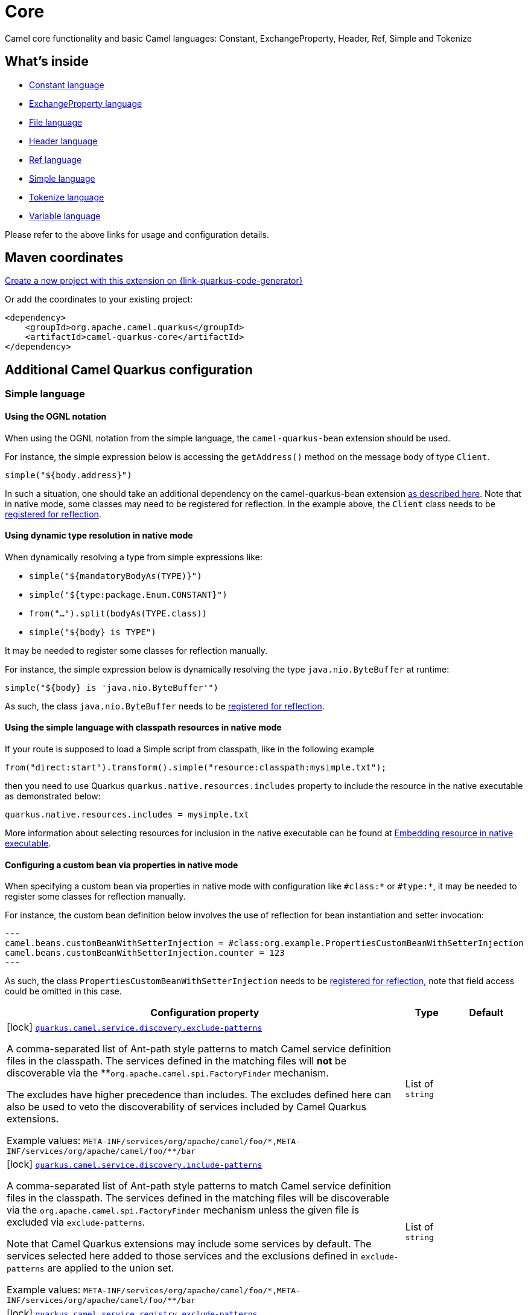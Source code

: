 // Do not edit directly!
// This file was generated by camel-quarkus-maven-plugin:update-extension-doc-page
[id="extensions-core"]
= Core
:page-aliases: extensions/core.adoc
:linkattrs:
:cq-artifact-id: camel-quarkus-core
:cq-native-supported: true
:cq-status: Stable
:cq-status-deprecation: Stable
:cq-description: Camel core functionality and basic Camel languages: Constant, ExchangeProperty, Header, Ref, Simple and Tokenize
:cq-deprecated: false
:cq-jvm-since: 0.0.1
:cq-native-since: 0.0.1

ifeval::[{doc-show-badges} == true]
[.badges]
[.badge-key]##JVM since##[.badge-supported]##0.0.1## [.badge-key]##Native since##[.badge-supported]##0.0.1##
endif::[]

Camel core functionality and basic Camel languages: Constant, ExchangeProperty, Header, Ref, Simple and Tokenize

[id="extensions-core-whats-inside"]
== What's inside

* xref:{cq-camel-components}:languages:constant-language.adoc[Constant language]
* xref:{cq-camel-components}:languages:exchangeProperty-language.adoc[ExchangeProperty language]
* xref:{cq-camel-components}:languages:file-language.adoc[File language]
* xref:{cq-camel-components}:languages:header-language.adoc[Header language]
* xref:{cq-camel-components}:languages:ref-language.adoc[Ref language]
* xref:{cq-camel-components}:languages:simple-language.adoc[Simple language]
* xref:{cq-camel-components}:languages:tokenize-language.adoc[Tokenize language]
* xref:{cq-camel-components}:languages:variable-language.adoc[Variable language]

Please refer to the above links for usage and configuration details.

[id="extensions-core-maven-coordinates"]
== Maven coordinates

https://{link-quarkus-code-generator}/?extension-search=camel-quarkus-core[Create a new project with this extension on {link-quarkus-code-generator}, window="_blank"]

Or add the coordinates to your existing project:

[source,xml]
----
<dependency>
    <groupId>org.apache.camel.quarkus</groupId>
    <artifactId>camel-quarkus-core</artifactId>
</dependency>
----
ifeval::[{doc-show-user-guide-link} == true]
Check the xref:user-guide/index.adoc[User guide] for more information about writing Camel Quarkus applications.
endif::[]

[id="extensions-core-additional-camel-quarkus-configuration"]
== Additional Camel Quarkus configuration

[id="extensions-core-configuration-simple-language"]
=== Simple language

[id="extensions-core-configuration-using-the-ognl-notation"]
==== Using the OGNL notation
When using the OGNL notation from the simple language, the `camel-quarkus-bean` extension should be used.

For instance, the simple expression below is accessing the `getAddress()` method on the message body of type `Client`.
[source,java]
----
simple("${body.address}")
----

In such a situation, one should take an additional dependency on the camel-quarkus-bean extension xref:{cq-camel-components}::bean-component.adoc[as described here].
Note that in native mode, some classes may need to be registered for reflection. In the example above, the `Client` class
needs to be link:https://quarkus.io/guides/writing-native-applications-tips#registering-for-reflection[registered for reflection].

[id="extensions-core-configuration-using-dynamic-type-resolution-in-native-mode"]
==== Using dynamic type resolution in native mode
When dynamically resolving a type from simple expressions like:

 * `simple("${mandatoryBodyAs(TYPE)}")`
 * `simple("${type:package.Enum.CONSTANT}")`
 * `from("...").split(bodyAs(TYPE.class))`
 * `simple("$\{body} is TYPE")`

It may be needed to register some classes for reflection manually.

For instance, the simple expression below is dynamically resolving the type `java.nio.ByteBuffer` at runtime:
[source,java]
----
simple("${body} is 'java.nio.ByteBuffer'")
----

As such, the class `java.nio.ByteBuffer` needs to be link:https://quarkus.io/guides/writing-native-applications-tips#registering-for-reflection[registered for reflection].

[id="extensions-core-configuration-using-the-simple-language-with-classpath-resources-in-native-mode"]
==== Using the simple language with classpath resources in native mode

If your route is supposed to load a Simple script from classpath, like in the following example

[source,java]
----
from("direct:start").transform().simple("resource:classpath:mysimple.txt");
----

then you need to use Quarkus `quarkus.native.resources.includes` property to include the resource in the native executable
as demonstrated below:

[source,properties]
----
quarkus.native.resources.includes = mysimple.txt
----

More information about selecting resources for inclusion in the native executable can be found at xref:user-guide/native-mode.adoc#embedding-resource-in-native-executable[Embedding resource in native executable].

[id="extensions-core-configuration-configuring-a-custom-bean-via-properties-in-native-mode"]
==== Configuring a custom bean via properties in native mode
When specifying a custom bean via properties in native mode with configuration like `#class:*` or `#type:*`, it may be needed to register some classes for reflection manually.

For instance, the custom bean definition below involves the use of reflection for bean instantiation and setter invocation:
[source,properties]
---
camel.beans.customBeanWithSetterInjection = #class:org.example.PropertiesCustomBeanWithSetterInjection
camel.beans.customBeanWithSetterInjection.counter = 123
---

As such, the class `PropertiesCustomBeanWithSetterInjection` needs to be link:https://quarkus.io/guides/writing-native-applications-tips#registering-for-reflection[registered for reflection], note that field access could be omitted in this case.


[width="100%",cols="80,5,15",options="header"]
|===
| Configuration property | Type | Default


a|icon:lock[title=Fixed at build time] [[quarkus-camel-service-discovery-exclude-patterns]]`link:#quarkus-camel-service-discovery-exclude-patterns[quarkus.camel.service.discovery.exclude-patterns]`

A comma-separated list of Ant-path style patterns to match Camel service definition files in the classpath. The
services defined in the matching files will *not* be discoverable via the **`org.apache.camel.spi.FactoryFinder`
mechanism.

The excludes have higher precedence than includes. The excludes defined here can also be used to veto the
discoverability of services included by Camel Quarkus extensions.

Example values: `META-INF/services/org/apache/camel/foo/++*++,META-INF/services/org/apache/camel/foo/++**++/bar`
| List of `string`
| 

a|icon:lock[title=Fixed at build time] [[quarkus-camel-service-discovery-include-patterns]]`link:#quarkus-camel-service-discovery-include-patterns[quarkus.camel.service.discovery.include-patterns]`

A comma-separated list of Ant-path style patterns to match Camel service definition files in the classpath. The
services defined in the matching files will be discoverable via the `org.apache.camel.spi.FactoryFinder` mechanism
unless the given file is excluded via `exclude-patterns`.

Note that Camel Quarkus extensions may include some services by default. The services selected here added to those
services and the exclusions defined in `exclude-patterns` are applied to the union set.

Example values: `META-INF/services/org/apache/camel/foo/++*++,META-INF/services/org/apache/camel/foo/++**++/bar`
| List of `string`
| 

a|icon:lock[title=Fixed at build time] [[quarkus-camel-service-registry-exclude-patterns]]`link:#quarkus-camel-service-registry-exclude-patterns[quarkus.camel.service.registry.exclude-patterns]`

A comma-separated list of Ant-path style patterns to match Camel service definition files in the classpath. The
services defined in the matching files will *not* be added to Camel registry during application's static
initialization.

The excludes have higher precedence than includes. The excludes defined here can also be used to veto the
registration of services included by Camel Quarkus extensions.

Example values: `META-INF/services/org/apache/camel/foo/++*++,META-INF/services/org/apache/camel/foo/++**++/bar`**
| List of `string`
| 

a|icon:lock[title=Fixed at build time] [[quarkus-camel-service-registry-include-patterns]]`link:#quarkus-camel-service-registry-include-patterns[quarkus.camel.service.registry.include-patterns]`

A comma-separated list of Ant-path style patterns to match Camel service definition files in the classpath. The
services defined in the matching files will be added to Camel registry during application's static initialization
unless the given file is excluded via `exclude-patterns`.

Note that Camel Quarkus extensions may include some services by default. The services selected here added to those
services and the exclusions defined in `exclude-patterns` are applied to the union set.

Example values: `META-INF/services/org/apache/camel/foo/++*++,META-INF/services/org/apache/camel/foo/++**++/bar`
| List of `string`
| 

a|icon:lock[title=Fixed at build time] [[quarkus-camel-runtime-catalog-components]]`link:#quarkus-camel-runtime-catalog-components[quarkus.camel.runtime-catalog.components]`

If `true` the Runtime Camel Catalog embedded in the application will contain JSON schemas of Camel components
available in the application; otherwise component JSON schemas will not be available in the Runtime Camel Catalog and
any attempt to access those will result in a RuntimeException.

Setting this to `false` helps to reduce the size of the native image. In JVM mode, there is no real benefit of
setting this flag to `false` except for making the behavior consistent with native mode.
| `boolean`
| `true`

a|icon:lock[title=Fixed at build time] [[quarkus-camel-runtime-catalog-languages]]`link:#quarkus-camel-runtime-catalog-languages[quarkus.camel.runtime-catalog.languages]`

If `true` the Runtime Camel Catalog embedded in the application will contain JSON schemas of Camel languages
available in the application; otherwise language JSON schemas will not be available in the Runtime Camel Catalog and
any attempt to access those will result in a RuntimeException.

Setting this to `false` helps to reduce the size of the native image. In JVM mode, there is no real benefit of
setting this flag to `false` except for making the behavior consistent with native mode.
| `boolean`
| `true`

a|icon:lock[title=Fixed at build time] [[quarkus-camel-runtime-catalog-dataformats]]`link:#quarkus-camel-runtime-catalog-dataformats[quarkus.camel.runtime-catalog.dataformats]`

If `true` the Runtime Camel Catalog embedded in the application will contain JSON schemas of Camel data formats
available in the application; otherwise data format JSON schemas will not be available in the Runtime Camel Catalog
and any attempt to access those will result in a RuntimeException.

Setting this to `false` helps to reduce the size of the native image. In JVM mode, there is no real benefit of
setting this flag to `false` except for making the behavior consistent with native mode.
| `boolean`
| `true`

a|icon:lock[title=Fixed at build time] [[quarkus-camel-runtime-catalog-devconsoles]]`link:#quarkus-camel-runtime-catalog-devconsoles[quarkus.camel.runtime-catalog.devconsoles]`

If `true` the Runtime Camel Catalog embedded in the application will contain JSON schemas of Camel dev consoles
available in the application; otherwise dev console JSON schemas will not be available in the Runtime Camel Catalog
and any attempt to access those will result in a RuntimeException.

Setting this to `false` helps to reduce the size of the native image. In JVM mode, there is no real benefit of
setting this flag to `false` except for making the behavior consistent with native mode.
| `boolean`
| `true`

a|icon:lock[title=Fixed at build time] [[quarkus-camel-runtime-catalog-models]]`link:#quarkus-camel-runtime-catalog-models[quarkus.camel.runtime-catalog.models]`

If `true` the Runtime Camel Catalog embedded in the application will contain JSON schemas of Camel EIP models
available in the application; otherwise EIP model JSON schemas will not be available in the Runtime Camel Catalog and
any attempt to access those will result in a RuntimeException.

Setting this to `false` helps to reduce the size of the native image. In JVM mode, there is no real benefit of
setting this flag to `false` except for making the behavior consistent with native mode.
| `boolean`
| `true`

a|icon:lock[title=Fixed at build time] [[quarkus-camel-runtime-catalog-transformers]]`link:#quarkus-camel-runtime-catalog-transformers[quarkus.camel.runtime-catalog.transformers]`

If `true` the Runtime Camel Catalog embedded in the application will contain JSON schemas of Camel transformers
available in the application; otherwise transformer JSON schemas will not be available in the Runtime Camel Catalog
and any attempt to access those will result in a RuntimeException.

Setting this to `false` helps to reduce the size of the native image. In JVM mode, there is no real benefit of
setting this flag to `false` except for making the behavior consistent with native mode.
| `boolean`
| `true`

a|icon:lock[title=Fixed at build time] [[quarkus-camel-routes-discovery-enabled]]`link:#quarkus-camel-routes-discovery-enabled[quarkus.camel.routes-discovery.enabled]`

Enable automatic discovery of routes during static initialization.
| `boolean`
| `true`

a|icon:lock[title=Fixed at build time] [[quarkus-camel-routes-discovery-exclude-patterns]]`link:#quarkus-camel-routes-discovery-exclude-patterns[quarkus.camel.routes-discovery.exclude-patterns]`

Used for exclusive filtering scanning of RouteBuilder classes. The exclusive filtering takes precedence over
inclusive filtering. The pattern is using Ant-path style pattern. Multiple patterns can be specified separated by
comma. For example to exclude all classes starting with Bar use: ++**++/Bar++*++ To exclude all routes from a
specific package use: com/mycompany/bar/++*++ To exclude all routes from a specific package and its sub-packages use
double wildcards: com/mycompany/bar/++**++ And to exclude all routes from two specific packages use:
com/mycompany/bar/++*++,com/mycompany/stuff/++*++
| List of `string`
| 

a|icon:lock[title=Fixed at build time] [[quarkus-camel-routes-discovery-include-patterns]]`link:#quarkus-camel-routes-discovery-include-patterns[quarkus.camel.routes-discovery.include-patterns]`

Used for inclusive filtering scanning of RouteBuilder classes. The exclusive filtering takes precedence over
inclusive filtering. The pattern is using Ant-path style pattern. Multiple patterns can be specified separated by
comma. For example to include all classes starting with Foo use: ++**++/Foo++*++ To include all routes from a
specific package use: com/mycompany/foo/++*++ To include all routes from a specific package and its sub-packages use
double wildcards: com/mycompany/foo/++**++ And to include all routes from two specific packages use:
com/mycompany/foo/++*++,com/mycompany/stuff/++*++
| List of `string`
| 

a|icon:lock[title=Fixed at build time] [[quarkus-camel-native-reflection-exclude-patterns]]`link:#quarkus-camel-native-reflection-exclude-patterns[quarkus.camel.native.reflection.exclude-patterns]`

A comma separated list of Ant-path style patterns to match class names that should be *excluded* from registering for
reflection. Use the class name format as returned by the `java.lang.Class.getName()` method: package segments
delimited by period `.` and inner classes by dollar sign `$`.

This option narrows down the set selected by `include-patterns`. By default, no classes are excluded.

This option cannot be used to unregister classes which have been registered internally by Quarkus extensions.
| List of `string`
| 

a|icon:lock[title=Fixed at build time] [[quarkus-camel-native-reflection-include-patterns]]`link:#quarkus-camel-native-reflection-include-patterns[quarkus.camel.native.reflection.include-patterns]`

A comma separated list of Ant-path style patterns to match class names that should be registered for reflection. Use
the class name format as returned by the `java.lang.Class.getName()` method: package segments delimited by period `.`
and inner classes by dollar sign `$`.

By default, no classes are included. The set selected by this option can be narrowed down by `exclude-patterns`.

Note that Quarkus extensions typically register the required classes for reflection by themselves. This option is
useful in situations when the built in functionality is not sufficient.

Note that this option enables the full reflective access for constructors, fields and methods. If you need a finer
grained control, consider using `io.quarkus.runtime.annotations.RegisterForReflection` annotation in your Java code.

For this option to work properly, at least one of the following conditions must be satisfied:

- There are no wildcards (`++*++` or `/`) in the patterns
- The artifacts containing the selected classes contain a Jandex index (`META-INF/jandex.idx`)
- The artifacts containing the selected classes are registered for indexing using the
`quarkus.index-dependency.++*++` family of options in `application.properties` - e.g.

[source,properties]
----
quarkus.index-dependency.my-dep.group-id = org.my-group
quarkus.index-dependency.my-dep.artifact-id = my-artifact
----

where `my-dep` is a label of your choice to tell Quarkus that `org.my-group` and with `my-artifact` belong together.
| List of `string`
| 

a|icon:lock[title=Fixed at build time] [[quarkus-camel-native-reflection-serialization-enabled]]`link:#quarkus-camel-native-reflection-serialization-enabled[quarkus.camel.native.reflection.serialization-enabled]`

If `true`, basic classes are registered for serialization; otherwise basic classes won't be registered automatically
for serialization in native mode. The list of classes automatically registered for serialization can be found in
link:https://github.com/apache/camel-quarkus/blob/main/extensions-core/core/deployment/src/main/java/org/apache/camel/quarkus/core/deployment/CamelSerializationProcessor.java[CamelSerializationProcessor.BASE_SERIALIZATION_CLASSES].
Setting this to `false` helps to reduce the size of the native image. In JVM mode, there is no real benefit of
setting this flag to `true` except for making the behavior consistent with native mode.
| `boolean`
| `false`

a|icon:lock[title=Fixed at build time] [[quarkus-camel-csimple-on-build-time-analysis-failure]]`link:#quarkus-camel-csimple-on-build-time-analysis-failure[quarkus.camel.csimple.on-build-time-analysis-failure]`

What to do if it is not possible to extract CSimple expressions from a route definition at build time.
| `fail`, `warn`, `ignore`
| `warn`

a|icon:lock[title=Fixed at build time] [[quarkus-camel-expression-on-build-time-analysis-failure]]`link:#quarkus-camel-expression-on-build-time-analysis-failure[quarkus.camel.expression.on-build-time-analysis-failure]`

What to do if it is not possible to extract expressions from a route definition at build time.
| `fail`, `warn`, `ignore`
| `warn`

a|icon:lock[title=Fixed at build time] [[quarkus-camel-expression-extraction-enabled]]`link:#quarkus-camel-expression-extraction-enabled[quarkus.camel.expression.extraction-enabled]`

Indicates whether the expression extraction from the route definitions at build time must be done. If disabled, the
expressions are compiled at runtime.
| `boolean`
| `true`

a|icon:lock[title=Fixed at build time] [[quarkus-camel-event-bridge-enabled]]`link:#quarkus-camel-event-bridge-enabled[quarkus.camel.event-bridge.enabled]`

Whether to enable the bridging of Camel events to CDI events.

This allows CDI observers to be configured for Camel events. E.g. those belonging to the
`org.apache.camel.quarkus.core.events`, `org.apache.camel.quarkus.main.events` & `org.apache.camel.impl.event`
packages.

Note that this configuration item only has any effect when observers configured for Camel events are present in the
application.
| `boolean`
| `true`

a|icon:lock[title=Fixed at build time] [[quarkus-camel-source-location-enabled]]`link:#quarkus-camel-source-location-enabled[quarkus.camel.source-location-enabled]`

Build time configuration options for enable/disable camel source location.
| `boolean`
| `false`

a|icon:lock[title=Fixed at build time] [[quarkus-camel-trace-enabled]]`link:#quarkus-camel-trace-enabled[quarkus.camel.trace.enabled]`

Enables tracer in your Camel application.
| `boolean`
| `false`

a|icon:lock[title=Fixed at build time] [[quarkus-camel-trace-standby]]`link:#quarkus-camel-trace-standby[quarkus.camel.trace.standby]`

To set the tracer in standby mode, where the tracer will be installed, but not automatically enabled. The tracer can
then be enabled explicitly later from Java, JMX or tooling.
| `boolean`
| `false`

a|icon:lock[title=Fixed at build time] [[quarkus-camel-trace-backlog-size]]`link:#quarkus-camel-trace-backlog-size[quarkus.camel.trace.backlog-size]`

Defines how many of the last messages to keep in the tracer.
| `int`
| `1000`

a|icon:lock[title=Fixed at build time] [[quarkus-camel-trace-remove-on-dump]]`link:#quarkus-camel-trace-remove-on-dump[quarkus.camel.trace.remove-on-dump]`

Whether all traced messages should be removed when the tracer is dumping. By default, the messages are removed, which
means that dumping will not contain previous dumped messages.
| `boolean`
| `true`

a|icon:lock[title=Fixed at build time] [[quarkus-camel-trace-body-max-chars]]`link:#quarkus-camel-trace-body-max-chars[quarkus.camel.trace.body-max-chars]`

To limit the message body to a maximum size in the traced message. Use 0 or negative value to use unlimited size.
| `int`
| `131072`

a|icon:lock[title=Fixed at build time] [[quarkus-camel-trace-body-include-streams]]`link:#quarkus-camel-trace-body-include-streams[quarkus.camel.trace.body-include-streams]`

Whether to include the message body of stream based messages. If enabled then beware the stream may not be
re-readable later. See more about Stream Caching.
| `boolean`
| `false`

a|icon:lock[title=Fixed at build time] [[quarkus-camel-trace-body-include-files]]`link:#quarkus-camel-trace-body-include-files[quarkus.camel.trace.body-include-files]`

Whether to include the message body of file based messages. The overhead is that the file content has to be read from
the file.
| `boolean`
| `true`

a|icon:lock[title=Fixed at build time] [[quarkus-camel-trace-include-exchange-properties]]`link:#quarkus-camel-trace-include-exchange-properties[quarkus.camel.trace.include-exchange-properties]`

Whether to include the exchange properties in the traced message.
| `boolean`
| `true`

a|icon:lock[title=Fixed at build time] [[quarkus-camel-trace-include-exchange-variables]]`link:#quarkus-camel-trace-include-exchange-variables[quarkus.camel.trace.include-exchange-variables]`

Whether to include the exchange variables in the traced message.
| `boolean`
| `true`

a|icon:lock[title=Fixed at build time] [[quarkus-camel-trace-include-exception]]`link:#quarkus-camel-trace-include-exception[quarkus.camel.trace.include-exception]`

Whether to include the exception in the traced message in case of failed exchange.
| `boolean`
| `true`

a|icon:lock[title=Fixed at build time] [[quarkus-camel-trace-trace-rests]]`link:#quarkus-camel-trace-trace-rests[quarkus.camel.trace.trace-rests]`

Whether to trace routes that is created from Rest DSL.
| `boolean`
| `false`

a|icon:lock[title=Fixed at build time] [[quarkus-camel-trace-trace-templates]]`link:#quarkus-camel-trace-trace-templates[quarkus.camel.trace.trace-templates]`

Whether to trace routes that is created from route templates or kamelets.
| `boolean`
| `false`

a|icon:lock[title=Fixed at build time] [[quarkus-camel-trace-trace-pattern]]`link:#quarkus-camel-trace-trace-pattern[quarkus.camel.trace.trace-pattern]`

Filter for tracing by route or node id.
| `string`
| 

a|icon:lock[title=Fixed at build time] [[quarkus-camel-trace-trace-filter]]`link:#quarkus-camel-trace-trace-filter[quarkus.camel.trace.trace-filter]`

Filter for tracing messages.
| `string`
| 

a|icon:lock[title=Fixed at build time] [[quarkus-camel-type-converter-statistics-enabled]]`link:#quarkus-camel-type-converter-statistics-enabled[quarkus.camel.type-converter.statistics-enabled]`

Whether type converter statistics are enabled. By default, type converter utilization statistics are disabled. Note
that enabling statistics incurs a minor performance impact under very heavy load.
| `boolean`
| `false`

a|icon:lock[title=Fixed at build time] [[quarkus-camel-main-shutdown-timeout]]`link:#quarkus-camel-main-shutdown-timeout[quarkus.camel.main.shutdown.timeout]`

A timeout (with millisecond precision) to wait for `CamelMain++#++stop()` to finish
| link:https://docs.oracle.com/en/java/javase/17/docs/api/java.base/java/time/Duration.html[`Duration`] link:#duration-note-anchor-core[icon:question-circle[title=More information about the Duration format]]
| `PT3S`

a|icon:lock[title=Fixed at build time] [[quarkus-camel-main-arguments-on-unknown]]`link:#quarkus-camel-main-arguments-on-unknown[quarkus.camel.main.arguments.on-unknown]`

The action to take when `CamelMain` encounters an unknown argument. fail - Prints the `CamelMain` usage statement and
throws a `RuntimeException` ignore - Suppresses any warnings and the application startup proceeds as normal warn -
Prints the `CamelMain` usage statement but allows the application startup to proceed as normal
| `fail`, `warn`, `ignore`
| `warn`

a| [[quarkus-camel-bootstrap-enabled]]`link:#quarkus-camel-bootstrap-enabled[quarkus.camel.bootstrap.enabled]`

When set to true, the {@link CamelRuntime} will be started automatically.
| `boolean`
| `true`
|===

[.configuration-legend]
{doc-link-icon-lock}[title=Fixed at build time] Configuration property fixed at build time. All other configuration properties are overridable at runtime.

[NOTE]
[id=duration-note-anchor-core]
.About the Duration format
====
To write duration values, use the standard `java.time.Duration` format.
See the link:https://docs.oracle.com/en/java/javase/17/docs/api/java.base/java/time/Duration.html#parse(java.lang.CharSequence)[Duration#parse() Java API documentation] for more information.

You can also use a simplified format, starting with a number:

* If the value is only a number, it represents time in seconds.
* If the value is a number followed by `ms`, it represents time in milliseconds.

In other cases, the simplified format is translated to the `java.time.Duration` format for parsing:

* If the value is a number followed by `h`, `m`, or `s`, it is prefixed with `PT`.
* If the value is a number followed by `d`, it is prefixed with `P`.
====

